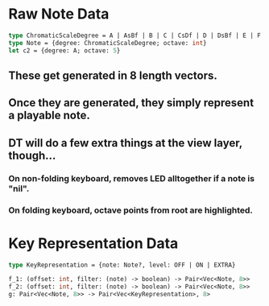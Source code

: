 * Raw Note Data
   #+BEGIN_SRC OCaml
     type ChromaticScaleDegree = A | AsBf | B | C | CsDf | D | DsBf | E | F | FsGf | G | GsAf
     type Note = {degree: ChromaticScaleDegree; octave: int}
     let c2 = {degree: A; octave: 5}
   #+END_SRC
** These get generated in 8 length vectors.
** Once they are generated, they simply represent a playable note.
** DT will do a few extra things at the view layer, though...
*** On non-folding keyboard, removes LED alltogether if a note is "nil".
*** On folding keyboard, octave points from root are highlighted.

* Key Representation Data
   #+BEGIN_SRC OCaml
     type KeyRepresentation = {note: Note?, level: OFF | ON | EXTRA}

     f_1: (offset: int, filter: (note) -> boolean) -> Pair<Vec<Note, 8>>
     f_2: (offset: int, filter: (note) -> boolean) -> Pair<Vec<Note, 8>>
     g: Pair<Vec<Note, 8>> -> Pair<Vec<KeyRepresentation>, 8>

   #+END_SRC


